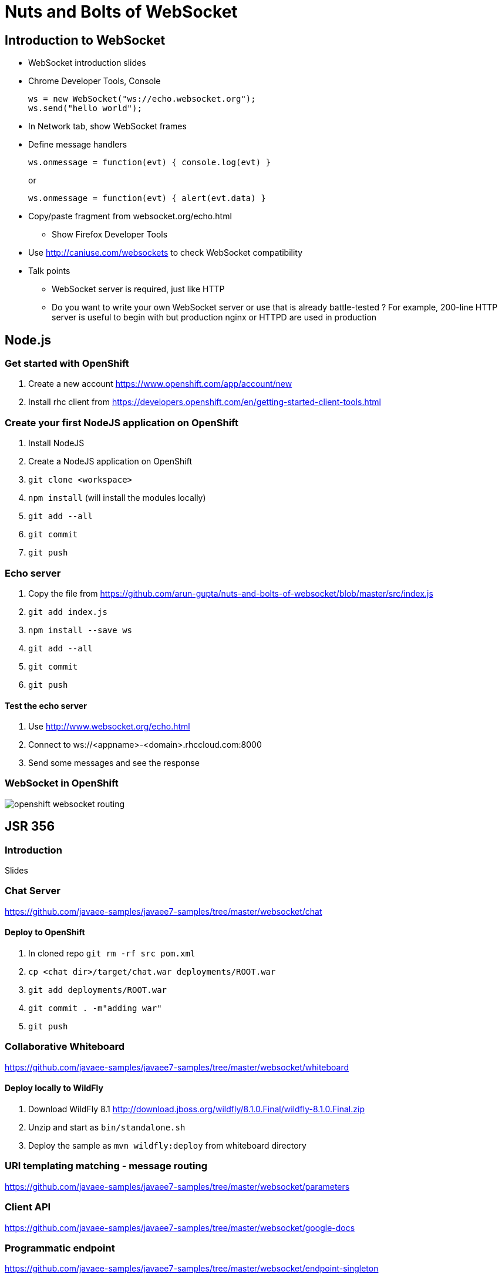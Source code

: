Nuts and Bolts of WebSocket
===========================

## Introduction to WebSocket

* WebSocket introduction slides
* Chrome Developer Tools, Console
+
[source,text]
----
ws = new WebSocket("ws://echo.websocket.org");
ws.send("hello world");
----
+
* In Network tab, show WebSocket frames
* Define message handlers
+
[source, text]
----
ws.onmessage = function(evt) { console.log(evt) }
----
+
or
+
[source, text]
----
ws.onmessage = function(evt) { alert(evt.data) }
----
+
* Copy/paste fragment from websocket.org/echo.html
** Show Firefox Developer Tools
* Use http://caniuse.com/websockets to check WebSocket compatibility
* Talk points
** WebSocket server is required, just like HTTP
** Do you want to write your own WebSocket server or use that is already battle-tested ? For example, 200-line HTTP server is useful to begin with but production nginx or HTTPD are used in production

## Node.js

### Get started with OpenShift

. Create a new account https://www.openshift.com/app/account/new
. Install rhc client from https://developers.openshift.com/en/getting-started-client-tools.html

### Create your first NodeJS application on OpenShift

. Install NodeJS
. Create a NodeJS application on OpenShift
. `git clone <workspace>`
. `npm install` (will install the modules locally)
. `git add --all`
. `git commit`
. `git push`

### Echo server

. Copy the file from https://github.com/arun-gupta/nuts-and-bolts-of-websocket/blob/master/src/index.js
. `git add index.js`
. `npm install --save ws`
. `git add --all`
. `git commit`
. `git push`

#### Test the echo server

. Use http://www.websocket.org/echo.html
. Connect to ws://<appname>-<domain>.rhccloud.com:8000
. Send some messages and see the response

### WebSocket in OpenShift

image::images/openshift-websocket-routing.png[]

## JSR 356

### Introduction

Slides

### Chat Server

https://github.com/javaee-samples/javaee7-samples/tree/master/websocket/chat

#### Deploy to OpenShift

. In cloned repo `git rm -rf src pom.xml`
. `cp <chat dir>/target/chat.war deployments/ROOT.war`
. `git add deployments/ROOT.war`
. `git commit . -m"adding war"`
. `git push`

### Collaborative Whiteboard

https://github.com/javaee-samples/javaee7-samples/tree/master/websocket/whiteboard

#### Deploy locally to WildFly

. Download WildFly 8.1 http://download.jboss.org/wildfly/8.1.0.Final/wildfly-8.1.0.Final.zip
. Unzip and start as `bin/standalone.sh`
. Deploy the sample as `mvn wildfly:deploy` from whiteboard directory

### URI templating matching - message routing

https://github.com/javaee-samples/javaee7-samples/tree/master/websocket/parameters

### Client API

https://github.com/javaee-samples/javaee7-samples/tree/master/websocket/google-docs

### Programmatic endpoint

https://github.com/javaee-samples/javaee7-samples/tree/master/websocket/endpoint-singleton

## Securing WebSocket

### User-based security

. git clone https://github.com/javaee-samples/javaee7-samples/tree/master/websocket/endpoint-security
. Add a new user to WildFly
+
[source, text]
----
wildfly-8.1.0.Final> ./bin/add-user.sh -a -u u1 -p p1 -g g1
Added user 'u1' to file '/Users/arungupta/tools/wildfly-8.1.0.Final/standalone/configuration/application-users.properties'
Added user 'u1' to file '/Users/arungupta/tools/wildfly-8.1.0.Final/domain/configuration/application-users.properties'
Added user 'u1' with groups g1 to file '/Users/arungupta/tools/wildfly-8.1.0.Final/standalone/configuration/application-roles.properties'
Added user 'u1' with groups g1 to file '/Users/arungupta/tools/wildfly-8.1.0.Final/domain/configuration/application-roles.properties'
----
+
. `mvn wildfly:deploy`
. Access the application at http://localhost:8080/endpoint-security/, use `u1` username and `p1` password. All other values are incorrect.

### Over TLS

. Create keystore
+
[source, text]
----
keytool -genkey -alias websocket -keyalg RSA -keystore websocket.keystore -validity 10950
Enter keystore password:  
Re-enter new password: 
What is your first and last name?
  [Unknown]:  Arun Gupta
What is the name of your organizational unit?
  [Unknown]:  JBoss Middleware
What is the name of your organization?
  [Unknown]:  Red Hat
What is the name of your City or Locality?
  [Unknown]:  San Jose
What is the name of your State or Province?
  [Unknown]:  CA
What is the two-letter country code for this unit?
  [Unknown]:  US
Is CN=Arun Gupta, OU=JBoss Middleware, O=Red Hat, L=San Jose, ST=CA, C=US correct?
  [no]:  yes

Enter key password for <websocket>
	(RETURN if same as keystore password):  
Re-enter new password:
----
+
Use ``websocket'' as the password.
. Copy ``websocket.keystore'' in `standalone/configuration` directory.
. Add https-listener in `standalone/configuration/standalone.xml`
+
[source,text]
----
<https-listener name="default-https" socket-binding="https" security-realm="WebSocketRealm"/>
----
+
. Add the following `<security-realm>`
+
[source, text]
----
<security-realm name="WebSocketRealm">
	<server-identities>
    	<ssl protocol="TLS">
        	<keystore path="websocket.keystore" relative-to="jboss.server.config.dir" keystore-password="websocket"/>
        </ssl>
    </server-identities>
</security-realm>
----
+
. git clone https://github.com/javaee-samples/javaee7-samples/tree/master/websocket/endpoint-wss
. `mvn wildfly:deploy` to deploy on WildFly
. Access http://localhost:8080/endpoint-wss and notice how the request is redirected to https
. In `websocket.js`, change ``wss'' to ``ws'', deploy it again and look for the following error in Developer Tools Console:
+
[source, text]
----
Uncaught SecurityError: Failed to construct 'WebSocket': An insecure WebSocket connection may not be initiated from a page loaded over HTTPS.
----

## Embedded WebSocket using Undertow

. git clone git@github.com:undertow-io/undertow.git
. `mvn install` in the root
. `mvn exec:exec` in `examples' directory

## JBoss EAP 6.3

. Clone https://github.com/arun-gupta/wildfly-samples/tree/master/websocket-eap63
. Start EAP 6.3
. Setup NIO connector
+
[source. java]
----
./bin/jboss-cli.sh -c --command="/subsystem=web/connector=http/:write-attribute(name=protocol,value=org.apache.coyote.http11.Http11NioProtocol)
> 
jboss-eap-6.3> ./bin/jboss-cli.sh -c --command="/subsystem=web/connector=http/:write-attribute(name=protocol,value=org.apache.coyote.http11.Http11NioProtocol)"
{
    "outcome" => "success",
    "response-headers" => {
        "operation-requires-reload" => true,
        "process-state" => "reload-required"
    }
}
----
+
. Reload configuration
+
[source, java]
----
./bin/jboss-cli.sh -c --command="reload"
----
+
. mvn package jboss-as:deploy
. Access the application at http://localhost:8080/websocket-chat-1.0-SNAPSHOT/

## Load Balance

http://blog.arungupta.me/2014/08/load-balance-websockets-apache-httpd-techtip48/

## STOMP over WebSocket

. Provision ActiveMQ on OpenShift: https://github.com/arun-gupta/activemq-openshift-cartridge
. https://github.com/arun-gupta/wildfly-samples/tree/master/websocket-stomp
. Showcase http://demo.kaazing.com/demo/jms/javascript/?d=stomp-stock with ActiveMQ on OpenShift

## Pub/Sub over WebSocket

. Kaazing JMS Gateway
. https://github.com/arun-gupta/kaazing-openshift-cartridge
. Showcase http://demo.kaazing.com/demo/jms/javascript/jms-javascript.html

## Compare with REST

. https://github.com/javaee-samples/javaee7-samples/tree/master/websocket/websocket-vs-rest-payload
. https://github.com/javaee-samples/javaee7-samples/tree/master/websocket/websocket-vs-rest

## Compare with SSE

Slides

## MQTT over WebSocket

TBD

## WebSocket using Atmosphere

https://github.com/javaee-samples/javaee7-samples/tree/master/websocket/atmosphere-chat

## What makes them scalable ?

Slides

## WebSocket Debugging

Slides

## Production Tips

Slides

## Client technologies (supporting other languages - Java APIs or .NET APIs)

. Kaazing Client API
. Native App (Objective C and Java Android)

## Embedded and IoT

. Reveal the fun

## Cool demos

. http://twglobe-shifter.rhcloud.com/ using pubnub, pusher.io and twitter streaming API
. http://gist-reveal.it

